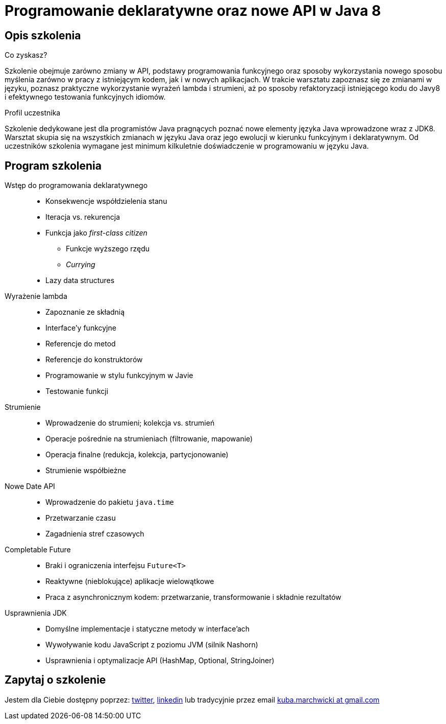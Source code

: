 = {title}
:title: Programowanie deklaratywne oraz nowe API w Java 8
:page-layout: training
:page-categories: [consultancy]
:page-comments: false
:page-permalink: /consultancy/functional-programming-with-java8-pl/

== Opis szkolenia

.Co zyskasz?
Szkolenie obejmuje zarówno zmiany w API, podstawy programowania funkcyjnego oraz sposoby wykorzystania nowego sposobu myślenia zarówno w pracy z istniejącym kodem, jak i w nowych aplikacjach. W trakcie warsztatu zapoznasz się ze zmianami w języku, poznasz praktyczne wykorzystanie wyrażeń lambda i strumieni, aż po sposoby refaktoryzacji istniejącego kodu do Javy8 i efektywnego testowania funkcyjnych idiomów.

.Profil uczestnika
Szkolenie dedykowane jest dla programistów Java pragnących poznać nowe elementy języka Java wprowadzone wraz z JDK8. Warsztat skupia się na wszystkich zmianach w języku Java oraz jego ewolucji w kierunku funkcyjnym i deklaratywnym. Od uczestników szkolenia wymagane jest minimum kilkuletnie doświadczenie w programowaniu w języku Java.

== Program szkolenia

Wstęp do programowania deklaratywnego::
* Konsekwencje współdzielenia stanu
* Iteracja vs. rekurencja
* Funkcja jako _first-class citizen_
** Funkcje wyższego rzędu
** _Currying_
* Lazy data structures

Wyrażenie lambda::
* Zapoznanie ze składnią
* Interface'y funkcyjne
* Referencje do metod
* Referencje do konstruktorów
* Programowanie w stylu funkcyjnym w Javie
* Testowanie funkcji

Strumienie::
* Wprowadzenie do strumieni; kolekcja vs. strumień
* Operacje pośrednie na strumieniach (filtrowanie, mapowanie)
* Operacja finalne (redukcja, kolekcja, partycjonowanie)
* Strumienie współbieżne

Nowe Date API::
* Wprowadzenie do pakietu `java.time`
* Przetwarzanie czasu
* Zagadnienia stref czasowych

Completable Future::
* Braki i ograniczenia interfejsu `Future<T>`
* Reaktywne (nieblokujące) aplikacje wielowątkowe
* Praca z asynchronicznym kodem: przetwarzanie, transformowanie i składnie rezultatów

Usprawnienia JDK::
* Domyślne implementacje i statyczne metody w interface'ach
* Wywoływanie kodu JavaScript z poziomu JVM (silnik Nashorn)
* Usprawnienia i optymalizacje API (HashMap, Optional, StringJoiner)

== Zapytaj o szkolenie

Jestem dla Ciebie dostępny poprzez: link:http://twitter.com/kubem[twitter], link:https://www.linkedin.com/in/kubamarchwicki[linkedin] lub tradycyjnie przez email link:mailto:kuba(d0t)marchwicki(at)gmail(d0t).com[kuba.marchwicki at gmail.com]
